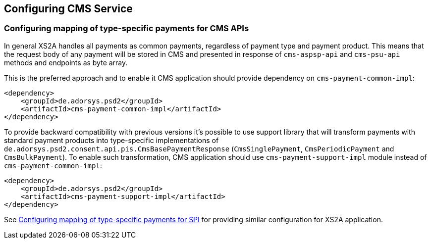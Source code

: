 == Configuring CMS Service
:toc-title:
:toc: left

[#configuring-mapping-type-specific-payments-cms-apis]
=== Configuring mapping of type-specific payments for CMS APIs

In general XS2A handles all payments as common payments, regardless of payment type and payment product.
This means that the request body of any payment will be stored in CMS and presented in response of `cms-aspsp-api` and `cms-psu-api` methods and endpoints as byte array.

This is the preferred approach and to enable it CMS application should provide dependency on `cms-payment-common-impl`:

[source]
----
<dependency>
    <groupId>de.adorsys.psd2</groupId>
    <artifactId>cms-payment-common-impl</artifactId>
</dependency>
----

To provide backward compatibility with previous versions it's possible to use support library that will transform payments with standard payment products into type-specific implementations of `de.adorsys.psd2.consent.api.pis.CmsBasePaymentResponse` (`CmsSinglePayment`, `CmsPeriodicPayment` and `CmsBulkPayment`).
To enable such transformation, CMS application should use `cms-payment-support-impl` module instead of `cms-payment-common-impl`:

[source]
----
<dependency>
    <groupId>de.adorsys.psd2</groupId>
    <artifactId>cms-payment-support-impl</artifactId>
</dependency>
----

See <<SPI_Developer_Guide.adoc#configuring-mapping-type-specific-payments-spi,Configuring mapping of type-specific payments for SPI>> for providing similar configuration for XS2A application.
